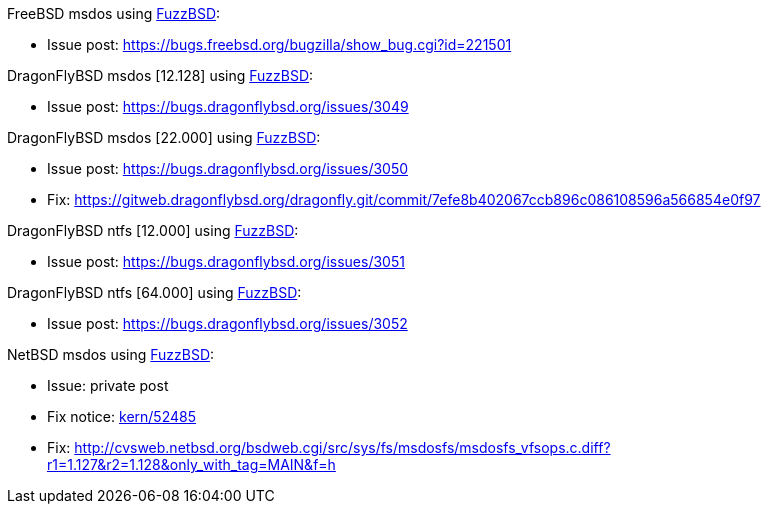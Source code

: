 FreeBSD msdos using http://github.com/riboseinc/fuzzbsd[FuzzBSD]:

* Issue post: https://bugs.freebsd.org/bugzilla/show_bug.cgi?id=221501

DragonFlyBSD msdos [12.128] using http://github.com/riboseinc/fuzzbsd[FuzzBSD]:

* Issue post: https://bugs.dragonflybsd.org/issues/3049

DragonFlyBSD msdos [22.000] using http://github.com/riboseinc/fuzzbsd[FuzzBSD]:

* Issue post: https://bugs.dragonflybsd.org/issues/3050
* Fix: https://gitweb.dragonflybsd.org/dragonfly.git/commit/7efe8b402067ccb896c086108596a566854e0f97

DragonFlyBSD ntfs [12.000] using http://github.com/riboseinc/fuzzbsd[FuzzBSD]:

* Issue post: https://bugs.dragonflybsd.org/issues/3051

DragonFlyBSD ntfs [64.000] using http://github.com/riboseinc/fuzzbsd[FuzzBSD]:

* Issue post: https://bugs.dragonflybsd.org/issues/3052

NetBSD msdos using http://github.com/riboseinc/fuzzbsd[FuzzBSD]:

* Issue: private post
* Fix notice: http://mail-index.netbsd.org/source-changes/2017/08/20/msg087591.html[kern/52485]
* Fix: http://cvsweb.netbsd.org/bsdweb.cgi/src/sys/fs/msdosfs/msdosfs_vfsops.c.diff?r1=1.127&r2=1.128&only_with_tag=MAIN&f=h



